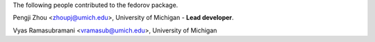 The following people contributed to the fedorov package.

Pengji Zhou <zhoupj@umich.edu>, University of Michigan - **Lead developer**.

Vyas Ramasubramani <vramasub@umich.edu>, University of Michigan
